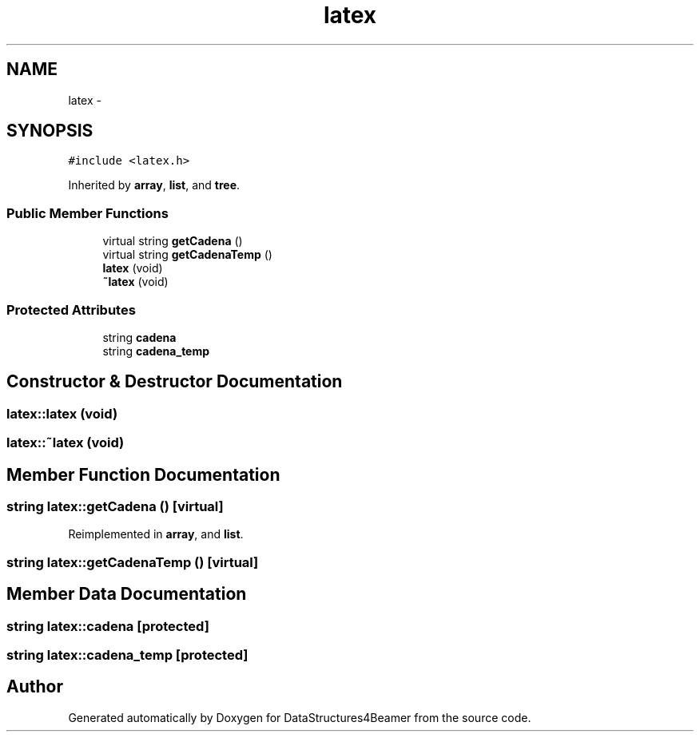 .TH "latex" 3 "Mon Oct 7 2013" "Version 1.0" "DataStructures4Beamer" \" -*- nroff -*-
.ad l
.nh
.SH NAME
latex \- 
.SH SYNOPSIS
.br
.PP
.PP
\fC#include <latex\&.h>\fP
.PP
Inherited by \fBarray\fP, \fBlist\fP, and \fBtree\fP\&.
.SS "Public Member Functions"

.in +1c
.ti -1c
.RI "virtual string \fBgetCadena\fP ()"
.br
.ti -1c
.RI "virtual string \fBgetCadenaTemp\fP ()"
.br
.ti -1c
.RI "\fBlatex\fP (void)"
.br
.ti -1c
.RI "\fB~latex\fP (void)"
.br
.in -1c
.SS "Protected Attributes"

.in +1c
.ti -1c
.RI "string \fBcadena\fP"
.br
.ti -1c
.RI "string \fBcadena_temp\fP"
.br
.in -1c
.SH "Constructor & Destructor Documentation"
.PP 
.SS "latex::latex (void)"

.SS "latex::~latex (void)"

.SH "Member Function Documentation"
.PP 
.SS "string latex::getCadena ()\fC [virtual]\fP"

.PP
Reimplemented in \fBarray\fP, and \fBlist\fP\&.
.SS "string latex::getCadenaTemp ()\fC [virtual]\fP"

.SH "Member Data Documentation"
.PP 
.SS "string latex::cadena\fC [protected]\fP"

.SS "string latex::cadena_temp\fC [protected]\fP"


.SH "Author"
.PP 
Generated automatically by Doxygen for DataStructures4Beamer from the source code\&.
